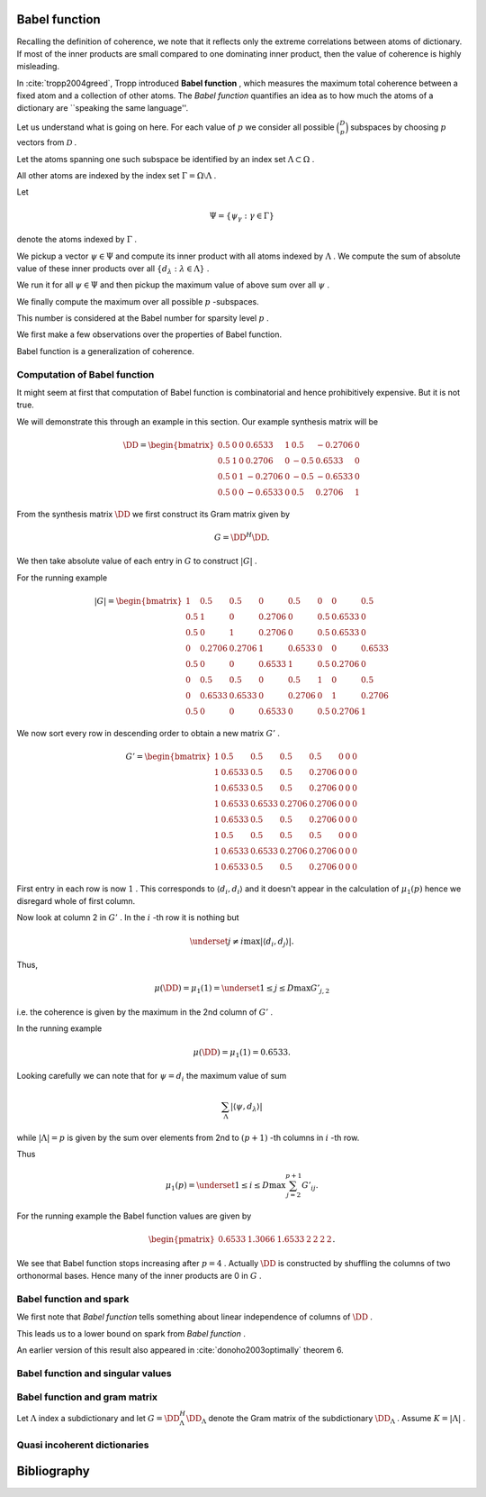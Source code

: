 
 
Babel function
----------------------------------------------------

Recalling the definition of coherence, we note that 
it reflects only the extreme correlations between atoms of dictionary.
If most of the inner products are small compared to one dominating inner product, then the value of
coherence is highly misleading.

In :cite:`tropp2004greed`, Tropp introduced  **Babel function** , which measures the maximum
total coherence between a fixed atom and a collection of other atoms.
The  *Babel function*  quantifies an idea as to how much the atoms of a dictionary are 
``speaking the same language''.


.. _def:babel_function:

.. definition:: 

     
    .. index:: Babel function
    

    
    The  *Babel function*  for a dictionary  :math:`\DD`  is defined by
    
    
    .. math::
        :label: eq:ssm:babel_function
    
        \mu_1(p) \triangleq \underset{|\Lambda| = p}{\max} \; \underset {\psi}{\max} 
        \sum_{\Lambda} | \langle \psi, d_{\lambda} \rangle |,
    
    where the vector  :math:`\psi`  ranges over the atoms indexed by  :math:`\Omega \setminus \Lambda` .
    We define 
    
    
    .. math:: 
    
        \mu_1(0) = 0
    
    for sparsity level  :math:`p=0` .


Let us understand what is going on here.
For each value of  :math:`p`  we consider all possible  :math:`\binom{D}{p}`  subspaces by choosing  :math:`p` 
vectors from  :math:`\mathcal{D}` . 

Let the atoms spanning one such subspace be identified by an index set  :math:`\Lambda \subset \Omega` .

All other atoms are indexed by the index set  :math:`\Gamma = \Omega \setminus \Lambda` .

Let 


.. math:: 

    \Psi = \{ \psi_{\gamma} : \gamma \in \Gamma \}


denote the atoms indexed by  :math:`\Gamma` .

We pickup a vector  :math:`\psi \in \Psi`  and compute its inner product with all atoms indexed by  :math:`\Lambda` .
We compute the sum of absolute value of these inner products over all  :math:`\{ d_{\lambda} : \lambda \in \Lambda\}` .

We run it for all  :math:`\psi \in \Psi`  and then pickup the maximum value of above sum over all  :math:`\psi` .

We finally compute the maximum over all possible  :math:`p` -subspaces. 

This number is considered at the Babel number for sparsity level  :math:`p` .

We first make a few observations over the properties of Babel function.

Babel function is a generalization of coherence. 


.. remark:: 

    For  :math:`p=1`  we observe that 
    
    
    .. math:: 
    
        \mu_1(1) = \mu(\DD)
    
    the coherence of  :math:`\mathcal{D}` .




.. remark:: 

     :math:`\mu_1`  is a non-decreasing function of  :math:`p` . 



.. proof:: 

    This is easy to see since the sum 
    
    
    .. math:: 
    
        \sum_{\Lambda} | \langle \psi, d_{\lambda} \rangle |
    
    cannot decrease as  :math:`p = | \Lambda|`  increases. 
    
    In particular for some value of  :math:`p`  let  :math:`\Lambda^p`  and  :math:`\psi^p`  denote the set and vector for which 
    the maximum in  \eqref{eq:ssm:babel_function} is achieved. Now pick some column which is not
     :math:`\psi^p`  and is not indexed by  :math:`\Lambda^p`  and include it for  :math:`\Lambda^{p + 1}` . 
    Note that  :math:`\Lambda^{p + 1}`  and  :math:`\psi^p`  might not be the worst case for sparsity level  :math:`p+1`  in 
    \eqref{eq:ssm:babel_function}.
    Clearly
    
    
    .. math:: 
    
        \sum_{\Lambda^{p + 1}} | \langle \psi^p, d_{\lambda} \rangle | \geq \sum_{\Lambda^{p}} | \langle \psi^p, d_{\lambda} \rangle |
    
     :math:`\mu_1(p+1)`  cannot be less than  :math:`\mu_1(p)` .
    



.. _lem:ssm:babel_function_upper_bound:

.. lemma:: 

     
    .. index:: Babel function upper bound
    

    
    Babel function is upper bounded by coherence as per
    
    
    .. math::
        \mu_1(p) \leq p \; \mu(\DD).
    




.. proof:: 

    
    
    .. math:: 
    
        \sum_{\Lambda} | \langle \psi, d_{\lambda} \rangle | \leq p \; \mu(\DD).
    
    This leads to 
    
    
    .. math:: 
    
        \mu_1(p) = \underset{|\Lambda| = p}{\max} \; \underset {\psi}{\max} 
        \sum_{\Lambda} | \langle \psi, d_{\lambda} \rangle |
        \leq \underset{|\Lambda| = p}{\max} \; \underset {\psi}{\max}   \left (p \; \mu(\DD)\right)
        =  p \; \mu(\DD).
    



 
Computation of Babel function
""""""""""""""""""""""""""""""""""""""""""""""""""""""

It might seem at first that computation of Babel function is combinatorial and hence prohibitively expensive.
But it is not true.

We will demonstrate this through an example in this section. Our example synthesis matrix will be


.. math:: 

    \DD  = 
    \begin{bmatrix}
    0.5 & 0 & 0 & 0.6533 & 1 & 0.5 & -0.2706 & 0\\
    0.5 & 1 & 0 & 0.2706 & 0 & -0.5 & 0.6533 & 0\\
    0.5 & 0 & 1 & -0.2706 & 0 & -0.5 & -0.6533 & 0\\
    0.5 & 0 & 0 & -0.6533 & 0 & 0.5 & 0.2706 & 1
    \end{bmatrix}



From the synthesis matrix  :math:`\DD`  we first construct its Gram matrix given by


.. math::
    G = \DD^H \DD.


We then take absolute value of each entry in  :math:`G`  to construct  :math:`|G|` .

For the running example


.. math:: 

    |G| = 
    \begin{bmatrix}
    1 & 0.5 & 0.5 & 0 & 0.5 & 0 & 0 & 0.5\\
    0.5 & 1 & 0 & 0.2706 & 0 & 0.5 & 0.6533 & 0\\
    0.5 & 0 & 1 & 0.2706 & 0 & 0.5 & 0.6533 & 0\\
    0 & 0.2706 & 0.2706 & 1 & 0.6533 & 0 & 0 & 0.6533\\
    0.5 & 0 & 0 & 0.6533 & 1 & 0.5 & 0.2706 & 0\\
    0 & 0.5 & 0.5 & 0 & 0.5 & 1 & 0 & 0.5\\
    0 & 0.6533 & 0.6533 & 0 & 0.2706 & 0 & 1 & 0.2706\\
    0.5 & 0 & 0 & 0.6533 & 0 & 0.5 & 0.2706 & 1
    \end{bmatrix}


We now sort every row in descending order to obtain a 
new matrix  :math:`G'` .



.. math:: 

    G' = 
    \begin{bmatrix}
    1 & 0.5 & 0.5 & 0.5 & 0.5 & 0 & 0 & 0\\
    1 & 0.6533 & 0.5 & 0.5 & 0.2706 & 0 & 0 & 0\\
    1 & 0.6533 & 0.5 & 0.5 & 0.2706 & 0 & 0 & 0\\
    1 & 0.6533 & 0.6533 & 0.2706 & 0.2706 & 0 & 0 & 0\\
    1 & 0.6533 & 0.5 & 0.5 & 0.2706 & 0 & 0 & 0\\
    1 & 0.5 & 0.5 & 0.5 & 0.5 & 0 & 0 & 0\\
    1 & 0.6533 & 0.6533 & 0.2706 & 0.2706 & 0 & 0 & 0\\
    1 & 0.6533 & 0.5 & 0.5 & 0.2706 & 0 & 0 & 0
    \end{bmatrix}


First entry in each row is now  :math:`1` . This corresponds to  :math:`\langle d_i, d_i \rangle`  and it doesn't 
appear in the calculation of  :math:`\mu_1(p)`  hence we disregard whole of first column.

Now look at column 2 in  :math:`G'` . In the  :math:`i` -th row it is nothing but 


.. math:: 

    \underset{j \neq i}{\max} | \langle d_i, d_j \rangle |.


Thus, 


.. math:: 

    \mu (\DD) = \mu_1(1) = \underset{1 \leq j \leq D} {\max} {G'}_{j, 2}

i.e. the coherence is given by the maximum in the 2nd column of  :math:`G'` .

In the running example


.. math:: 

    \mu (\DD) = \mu_1(1) = 0.6533.


Looking carefully we can note that for  :math:`\psi = d_i`  the 
maximum value of sum


.. math:: 

    \sum_{\Lambda} | \langle \psi, d_{\lambda} \rangle |

while  :math:`| \Lambda| = p`  is given by 
the sum over elements from 2nd to  :math:`(p+1)` -th columns in  :math:`i` -th row.

Thus 


.. math:: 

    \mu_1 (p) = \underset{1 \leq i \leq D} {\max} \sum_{j = 2}^{p + 1} G'_{i j}.


For the running example the Babel function values are given by


.. math:: 

    \begin{pmatrix}
    0.6533 & 1.3066 & 1.6533 & 2 & 2 & 2 & 2
    \end{pmatrix}.


We see that Babel function stops increasing after  :math:`p=4` . Actually  :math:`\DD`  is
constructed by shuffling the columns of two orthonormal bases. Hence many of
the inner products are 0 in  :math:`G` .

 
Babel function and spark
""""""""""""""""""""""""""""""""""""""""""""""""""""""

We first note that  *Babel function*  tells something about linear independence of columns of  :math:`\DD` .


.. _lem:ssm:babel_linear_independence_condition:

.. lemma:: 


    
    Let  :math:`\mu_1`  be the  *Babel function*  for a dictionary  :math:`\DD` . If
    
    
    .. math:: 
    
        \mu_1(p) < 1
    
    then all selections of  :math:`p+1`  columns from  :math:`\DD`  are linearly independent.




.. proof:: 

    We recall from the proof of  :ref:`lem:ssm:spark_lower_bound_coherence <lem:ssm:spark_lower_bound_coherence>`
    that if
    
    
    .. math:: 
    
        p + 1 < 1 + \frac{1}{\mu(\DD)} \implies p < \frac{1}{\mu(\DD)}
    
    then every set of  :math:`(p+1)`  columns from  :math:`\DD`  are linearly independent. 
    
    We also know from  :ref:`lem:ssm:babel_function_upper_bound <lem:ssm:babel_function_upper_bound>` that
    
    
    
    .. math:: 
    
        p \; \mu(\DD) \geq \mu_1(p) \implies \mu(\DD) \geq \frac{\mu_1(p)}{p} 
        \implies \frac{1}{\mu(\DD)} \leq \frac{p} {\mu_1(p)}.
    
    
    Thus if
    
    
    .. math:: 
    
        p < \frac{p} {\mu_1(p)} \implies 1 < \frac{1} {\mu_1(p)} \implies \mu_1(p) < 1
    
    then all selections of  :math:`p+1`  columns from  :math:`\DD`  are linearly independent.


This leads us to a lower bound on spark from  *Babel function* .

.. _lem:ssm:dict:spark_lower_bound_babel_func:

.. lemma:: 


    
    A lower bound of spark of a dictionary  :math:`\DD`  is given by
    
    
    .. math::
        \spark(\DD) \geq \underset{1 \leq p \leq N} {\min}\{p : \mu_1(p-1)\geq 1\}.
    



.. proof:: 

    For all  :math:`j \leq p-2`  we are given that  :math:`\mu_1(j) < 1` . Thus all sets of  :math:`p-1`  columns from  :math:`\DD` 
    are linearly independent (using  :ref:`lem:ssm:babel_linear_independence_condition <lem:ssm:babel_linear_independence_condition>`).
    
    Finally  :math:`\mu_1(p-1) \geq 1` , hence we cannot say definitively whether a set of  :math:`p`  columns
    from  :math:`\DD`  is linearly dependent or not. This establishes the lower bound on spark.


An earlier version of this result also appeared in :cite:`donoho2003optimally` theorem 6.

 
Babel function and singular values
""""""""""""""""""""""""""""""""""""""""""""""""""""""



.. _lem:ssm:subdictionary_singular_value_babel_bounds:

.. theorem:: 


    
    Let  :math:`\DD`  be a dictionary and  :math:`\Lambda`  be an index set with  :math:`|\Lambda| = K` . 
    The singular values of  :math:`\DD_{\Lambda}`  are bounded by 
    
    
    .. math::
        1  - \mu_1(K - 1) \leq \sigma^2 \leq 1 + \mu_1 (K - 1).
    



.. proof:: 

    Consider the Gram matrix 
    
    
    .. math:: 
    
        G = \DD_{\Lambda}^H \DD_{\Lambda}.
    
     :math:`G`  is a  :math:`K\times K`  square matrix.
    
    Also let 
    
    
    .. math:: 
    
        \Lambda = \{ \lambda_1, \lambda_2, \dots, \lambda_K\}
    
    so that
    
    
    .. math:: 
    
        \DD_{\Lambda} = \begin{bmatrix}
        d_{\lambda_1} & d_{\lambda_2} & \dots & d_{\lambda_K}
        \end{bmatrix}.
    
    
    The Gershgorin Disc Theorem states that every
    eigenvalue of  :math:`G`  lies in one of the  :math:`K`  discs 
    
    
    .. math:: 
    
        \Delta_k  = \left \{
        z : |z -  G_{k k}|\leq \sum_{j \neq k } | G_{j k}| 
        \right \}
    
    Since  :math:`d_i`  are unit norm, hence  :math:`G_{k k} = 1` . 
    
    Also we note that
    
    
    .. math:: 
    
        \sum_{j \neq k } | G_{j k}| = \sum_{j \neq k } | \langle d_{\lambda_j},  d_{\lambda_k} \rangle | \leq \mu_1(K-1)
    
    since there are  :math:`K-1`  terms in sum and  :math:`\mu_1(K-1)`  is an upper bound on all such sums.
    
    Thus if  :math:`z`  is an eigen value of  :math:`G`  then we have
    
    
    .. math::
        \begin{aligned}
        &| z -1 | \leq \mu_1(K-1) \\
        \implies &- \mu_1(K-1)  \leq z - 1 \leq \mu_1(K-1) \\
        \implies &1 - \mu_1(K-1)  \leq z \leq 1 + \mu_1(K-1). 
        \end{aligned}
    
    This is OK since  :math:`G`  is positive semi-definite, thus, the eigen values of  :math:`G`  are real.
    
    But the eigen values of  :math:`G`  are nothing but the squared singular values of  :math:`\DD_{\Lambda}` . Thus we get
    
    
    .. math:: 
    
        1 - \mu_1(K-1)  \leq \sigma^2 \leq 1 + \mu_1(K-1).
    




.. _lem:ssm:babel_singular_value_condition:

.. corollary:: 


    
    Let  :math:`\DD`  be a dictionary and  :math:`\Lambda`  be an index set with  :math:`|\Lambda| = K` . 
    If   :math:`\mu_1(K-1) < 1` 
    then the squared singular values of  :math:`\DD_{\Lambda}`  exceed  :math:`(1 - \mu_1 (K-1))` . 



.. proof:: 

    From previous theorem we have
    
    
    .. math:: 
    
        1 - \mu_1(K-1)  \leq \sigma^2 \leq 1 + \mu_1(K-1).
    
    Since the singular values are always non-negative, the lower bound is useful only when  :math:`\mu_1(K-1) < 1` . 
    When it holds we have 
    
    
    .. math:: 
    
        \sigma(\DD_{\Lambda}) \geq \sqrt{1 - \mu_1(K-1)}.
    



.. _res:ssm:babel_uncertainty_principle_K:

.. theorem:: 


    
    Let  :math:`\mu_1(K -1 ) < 1` . If a signal can be written as a linear combination of  :math:`k`  atoms, then
    any other exact representation of the signal requires at least  :math:`(K - k + 1)`  atoms. 



.. proof:: 

    If  :math:`\mu_1(K -1 ) < 1` , then the singular values of any sub-matrix of  :math:`K`  atoms are non-zero. 
    Thus, the minimum number of atoms required to form a linear dependent set is  :math:`K + 1` .
    Let the number of atoms in any other exact representation of the signal be  :math:`l` . Then
    
    
    .. math:: 
    
        k + l \geq K + 1 \implies l \geq K - k + 1.
    


 
Babel function and gram matrix
""""""""""""""""""""""""""""""""""""""""""""""""""""""

Let  :math:`\Lambda`  index a subdictionary and let  :math:`G = \DD_{\Lambda}^H \DD_{\Lambda}`  denote the Gram matrix
of the subdictionary  :math:`\DD_{\Lambda}` . Assume  :math:`K = | \Lambda |` .


.. _res:ssm:gram_matrix_infty_norm_babel_bound:

.. theorem:: 


    
    
    
    .. math::
        \| G \|_{\infty} =  \| G \|_{1}  \leq 1 + \mu_1(K - 1).
    



.. proof:: 

    Since  :math:`G`  is Hermitian, hence the two norms are equal:
    
    
    .. math:: 
    
        \| G \|_{\infty} =  \| G^H \|_{1} = \| G \|_{1}.
    
    Now each row consists of a diagonal entry  :math:`1`  and  :math:`K-1`  off diagonal entries. The absolute
    sum of all the off-diagonal entries in a row is upper bounded by  :math:`\mu_1(K -1)` . Thus, the absolute
    sum of all the entries in a row is upper bounded by  :math:`1 + \mu_1(K - 1)` . 
    Since  :math:`\| G \|_{\infty}`  is nothing but the maximum  :math:`l_1`  norm of rows of  :math:`G` , hence
    
    
    .. math:: 
    
        \| G \|_{\infty} \leq 1 +  \mu_1(K - 1).
    





.. _res:ssm:inverse_gram_matrix_infty_norm_babel_bound:

.. theorem:: 


    
    Suppose that  :math:`\mu_1(K - 1) < 1` . Then
    
    
    .. math::
        \| G^{-1} \|_{\infty} = \| G^{-1} \|_{1} \leq \frac{1}{1 - \mu_1(K - 1)}
    



.. proof:: 

    Since  :math:`G`  is Hermitian, hence the two operator norms are equal:
    
    
    .. math:: 
    
        \| G^{-1} \|_{\infty} = \| G^{-1} \|_{1}.
    
    As usual we can write  :math:`G`  as  :math:`G = I  + A`  where  :math:`A`  consists of off-diagonal entries in  :math:`A` 
    (recall that since atoms are unit norm, hence diagonal entries in  :math:`G`  are 1).
    
    Each row of  :math:`A`  lists inner products between a fixed atom and  :math:`K-1`  other atoms 
    (leaving the 0 at the diagonal entry). 
    Therefore
    
    
    .. math:: 
    
        \| A \|_{\infty \to \infty} \leq \mu_1(K - 1)
    
    (since  :math:`l_1`  norm of any row is upper bounded by the babel number  :math:`\mu_1(K - 1)` ).
    Now  :math:`G^{-1}`  can be written as a  Neumann series 
    
    
    .. math:: 
    
        G^{-1} = \sum_{k=0}^{\infty}(-A)^k.
    
    Thus
    
    
    .. math:: 
    
        \| G^{-1} \|_{\infty} = \| \sum_{k=0}^{\infty}(-A)^k \|_{\infty} \leq \sum_{k=0}^{\infty} \| (-A)^k \|_{\infty}
        = \sum_{k=0}^{\infty} \| A \|_{\infty}^k = \frac{1}{1 - \| A \|_{\infty}}.
    
    Finally
    
    
    .. math:: 
    
        \begin{aligned}
        \| A \|_{\infty} \leq \mu_1(K - 1) &\iff 1 - \| A \|_{\infty} \geq 1 - \mu_1(K - 1)\\
        &\iff \frac{1}{1 - \| A \|_{\infty}} \leq \frac{1}{1 - \mu_1(K - 1)}.
        \end{aligned}
    
    Thus
    
    
    .. math:: 
    
        \| G^{-1} \|_{\infty}  \leq \frac{1}{1 - \mu_1(K - 1)}.
    





 
Quasi incoherent dictionaries
""""""""""""""""""""""""""""""""""""""""""""""""""""""


.. _def:ssm:quasi_incoherent_dictionary:

.. definition:: 

     
    .. index:: Quasi-incoherent dictionary
    

    
    When the  *Babel function*  of a dictionary grows slowly, we say that the dictionary is
     **quasi-incoherent** .



Bibliography
-------------------


.. bibliography:: ../../sksrrcs.bib
    